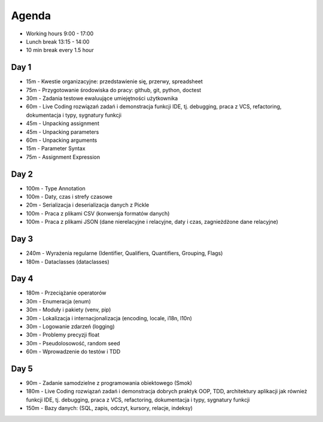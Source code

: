 Agenda
======
* Working hours 9:00 - 17:00
* Lunch break 13:15 - 14:00
* 10 min break every 1.5 hour


Day 1
-----
* 15m - Kwestie organizacyjne: przedstawienie się, przerwy, spreadsheet
* 75m - Przygotowanie środowiska do pracy: github, git, python, doctest
* 30m - Zadania testowe ewaluujące umiejętności użytkownika
* 60m - Live Coding rozwiązań zadań i demonstracja funkcji IDE, tj. debugging, praca z VCS, refactoring, dokumentacja i typy, sygnatury funkcji
* 45m - Unpacking assignment
* 45m - Unpacking parameters
* 60m - Unpacking arguments
* 15m - Parameter Syntax
* 75m - Assignment Expression


Day 2
-----
* 100m - Type Annotation
* 100m - Daty, czas i strefy czasowe
* 20m - Serializacja i deserializacja danych z Pickle
* 100m - Praca z plikami CSV (konwersja formatów danych)
* 100m - Praca z plikami JSON (dane nierelacyjne i relacyjne, daty i czas, zagnieżdżone dane relacyjne)


Day 3
-----
* 240m - Wyrażenia regularne (Identifier, Qualifiers, Quantifiers, Grouping, Flags)
* 180m - Dataclasses (dataclasses)


Day 4
-----
* 180m - Przeciążanie operatorów
* 30m - Enumeracja (enum)
* 30m - Moduły i pakiety (venv, pip)
* 30m - Lokalizacja i internacjonalizacja (encoding, locale, i18n, l10n)
* 30m - Logowanie zdarzeń (logging)
* 30m - Problemy precyzji float
* 30m - Pseudolosowość, random seed
* 60m - Wprowadzenie do testów i TDD


Day 5
-----
* 90m - Zadanie samodzielne z programowania obiektowego (Smok)
* 180m - Live Coding rozwiązań zadań i demonstracja dobrych praktyk OOP, TDD, architektury aplikacji jak również funkcji IDE, tj. debugging, praca z VCS, refactoring, dokumentacja i typy, sygnatury funkcji
* 150m - Bazy danych: (SQL, zapis, odczyt, kursory, relacje, indeksy)
